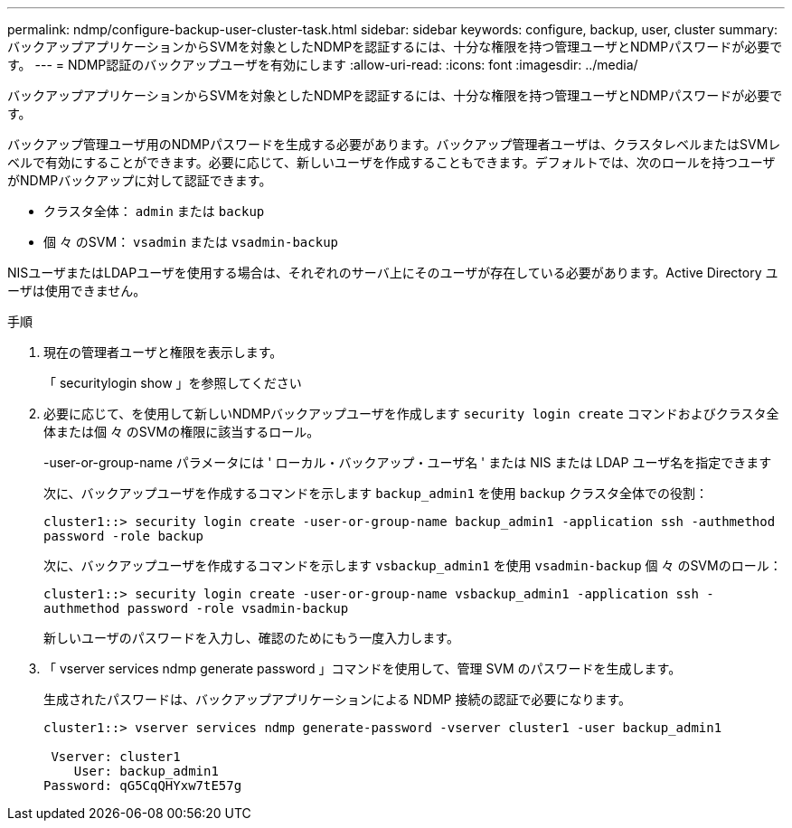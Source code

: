 ---
permalink: ndmp/configure-backup-user-cluster-task.html 
sidebar: sidebar 
keywords: configure, backup, user, cluster 
summary: バックアップアプリケーションからSVMを対象としたNDMPを認証するには、十分な権限を持つ管理ユーザとNDMPパスワードが必要です。 
---
= NDMP認証のバックアップユーザを有効にします
:allow-uri-read: 
:icons: font
:imagesdir: ../media/


[role="lead"]
バックアップアプリケーションからSVMを対象としたNDMPを認証するには、十分な権限を持つ管理ユーザとNDMPパスワードが必要です。

バックアップ管理ユーザ用のNDMPパスワードを生成する必要があります。バックアップ管理者ユーザは、クラスタレベルまたはSVMレベルで有効にすることができます。必要に応じて、新しいユーザを作成することもできます。デフォルトでは、次のロールを持つユーザがNDMPバックアップに対して認証できます。

* クラスタ全体： `admin` または `backup`
* 個 々 のSVM： `vsadmin` または `vsadmin-backup`


NISユーザまたはLDAPユーザを使用する場合は、それぞれのサーバ上にそのユーザが存在している必要があります。Active Directory ユーザは使用できません。

.手順
. 現在の管理者ユーザと権限を表示します。
+
「 securitylogin show 」を参照してください

. 必要に応じて、を使用して新しいNDMPバックアップユーザを作成します `security login create` コマンドおよびクラスタ全体または個 々 のSVMの権限に該当するロール。
+
-user-or-group-name パラメータには ' ローカル・バックアップ・ユーザ名 ' または NIS または LDAP ユーザ名を指定できます

+
次に、バックアップユーザを作成するコマンドを示します `backup_admin1` を使用 `backup` クラスタ全体での役割：

+
`cluster1::> security login create -user-or-group-name backup_admin1 -application ssh -authmethod password -role backup`

+
次に、バックアップユーザを作成するコマンドを示します `vsbackup_admin1` を使用 `vsadmin-backup` 個 々 のSVMのロール：

+
`cluster1::> security login create -user-or-group-name vsbackup_admin1 -application ssh -authmethod password -role vsadmin-backup`

+
新しいユーザのパスワードを入力し、確認のためにもう一度入力します。

. 「 vserver services ndmp generate password 」コマンドを使用して、管理 SVM のパスワードを生成します。
+
生成されたパスワードは、バックアップアプリケーションによる NDMP 接続の認証で必要になります。

+
[listing]
----
cluster1::> vserver services ndmp generate-password -vserver cluster1 -user backup_admin1

 Vserver: cluster1
    User: backup_admin1
Password: qG5CqQHYxw7tE57g
----

